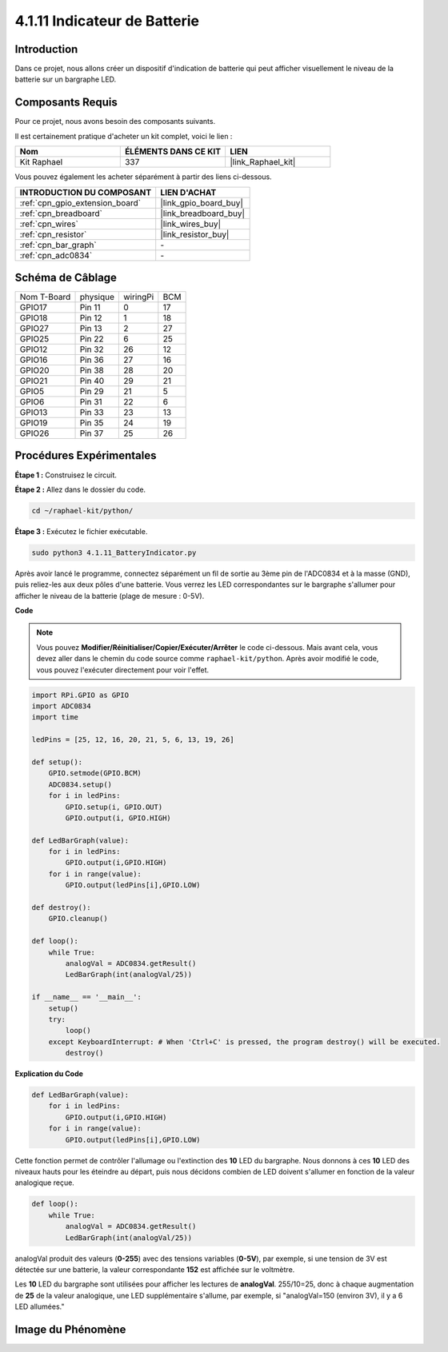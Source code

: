  
.. _4.1.11_py:

4.1.11 Indicateur de Batterie
===================================

Introduction
--------------

Dans ce projet, nous allons créer un dispositif d'indication de batterie qui peut afficher 
visuellement le niveau de la batterie sur un bargraphe LED.

Composants Requis
------------------------------

Pour ce projet, nous avons besoin des composants suivants.

.. image:: ../img/list_Battery_Indicator.png
    :align: center

Il est certainement pratique d'acheter un kit complet, voici le lien : 

.. list-table::
    :widths: 20 20 20
    :header-rows: 1

    *   - Nom	
        - ÉLÉMENTS DANS CE KIT
        - LIEN
    *   - Kit Raphael
        - 337
        - |link_Raphael_kit|

Vous pouvez également les acheter séparément à partir des liens ci-dessous.

.. list-table::
    :widths: 30 20
    :header-rows: 1

    *   - INTRODUCTION DU COMPOSANT
        - LIEN D'ACHAT

    *   - :ref:`cpn_gpio_extension_board`
        - |link_gpio_board_buy|
    *   - :ref:`cpn_breadboard`
        - |link_breadboard_buy|
    *   - :ref:`cpn_wires`
        - |link_wires_buy|
    *   - :ref:`cpn_resistor`
        - |link_resistor_buy|
    *   - :ref:`cpn_bar_graph`
        - \-
    *   - :ref:`cpn_adc0834`
        - \-

Schéma de Câblage
-------------------

============ ======== ======== ===
Nom T-Board  physique wiringPi BCM
GPIO17       Pin 11   0        17
GPIO18       Pin 12   1        18
GPIO27       Pin 13   2        27
GPIO25       Pin 22   6        25
GPIO12       Pin 32   26       12
GPIO16       Pin 36   27       16
GPIO20       Pin 38   28       20
GPIO21       Pin 40   29       21
GPIO5        Pin 29   21       5
GPIO6        Pin 31   22       6
GPIO13       Pin 33   23       13
GPIO19       Pin 35   24       19
GPIO26       Pin 37   25       26
============ ======== ======== ===

.. image:: ../img/Schematic_three_one5.png
   :align: center

Procédures Expérimentales
-----------------------------

**Étape 1 :** Construisez le circuit.

.. image:: ../img/image248.png

**Étape 2 :** Allez dans le dossier du code.

.. raw:: html

   <run></run>

.. code-block::

    cd ~/raphael-kit/python/

**Étape 3 :** Exécutez le fichier exécutable.

.. raw:: html

   <run></run>

.. code-block::

    sudo python3 4.1.11_BatteryIndicator.py

Après avoir lancé le programme, connectez séparément un fil de sortie au 3ème pin de l'ADC0834 
et à la masse (GND), puis reliez-les aux deux pôles d'une batterie. Vous verrez les LED 
correspondantes sur le bargraphe s'allumer pour afficher le niveau de la batterie 
(plage de mesure : 0-5V).

**Code**

.. note::
    Vous pouvez **Modifier/Réinitialiser/Copier/Exécuter/Arrêter** le code ci-dessous. Mais avant cela, vous devez aller dans le chemin du code source comme ``raphael-kit/python``. Après avoir modifié le code, vous pouvez l'exécuter directement pour voir l'effet.

.. raw:: html

    <run></run>

.. code-block:: python

    import RPi.GPIO as GPIO
    import ADC0834
    import time

    ledPins = [25, 12, 16, 20, 21, 5, 6, 13, 19, 26]

    def setup():
        GPIO.setmode(GPIO.BCM)
        ADC0834.setup()
        for i in ledPins:
            GPIO.setup(i, GPIO.OUT)
            GPIO.output(i, GPIO.HIGH)

    def LedBarGraph(value):
        for i in ledPins:
            GPIO.output(i,GPIO.HIGH)
        for i in range(value):
            GPIO.output(ledPins[i],GPIO.LOW)

    def destroy():
        GPIO.cleanup()

    def loop():
        while True:
            analogVal = ADC0834.getResult()
            LedBarGraph(int(analogVal/25))

    if __name__ == '__main__':
        setup()
        try:
            loop()
        except KeyboardInterrupt: # When 'Ctrl+C' is pressed, the program destroy() will be executed.
            destroy()

**Explication du Code**

.. code-block:: python

    def LedBarGraph(value):
        for i in ledPins:
            GPIO.output(i,GPIO.HIGH)
        for i in range(value):
            GPIO.output(ledPins[i],GPIO.LOW)

Cette fonction permet de contrôler l'allumage ou l'extinction des **10** LED du bargraphe. 
Nous donnons à ces **10** LED des niveaux hauts pour les éteindre au départ, puis nous décidons 
combien de LED doivent s'allumer en fonction de la valeur analogique reçue.

.. code-block:: python

    def loop():
        while True:
            analogVal = ADC0834.getResult()
            LedBarGraph(int(analogVal/25))

analogVal produit des valeurs (**0-255**) avec des tensions variables (**0-5V**), par exemple, 
si une tension de 3V est détectée sur une batterie, la valeur correspondante **152** est affichée 
sur le voltmètre.

Les **10** LED du bargraphe sont utilisées pour afficher les lectures de **analogVal**. 
255/10=25, donc à chaque augmentation de **25** de la valeur analogique, une LED supplémentaire 
s'allume, par exemple, si "analogVal=150 (environ 3V), il y a 6 LED allumées."


Image du Phénomène
------------------------------

.. image:: ../img/image249.jpeg
   :align: center
